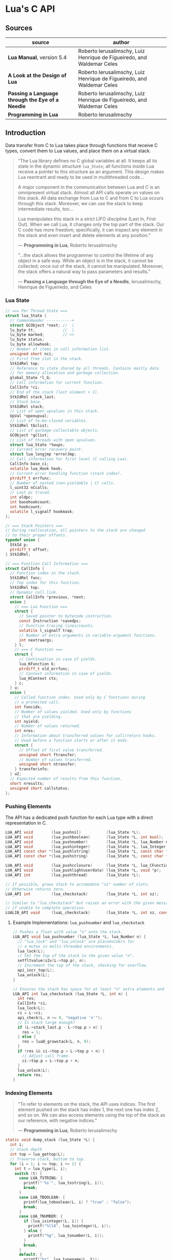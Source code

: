 * Lua's C API

** Sources

| source                                           | author                                                                 |
|--------------------------------------------------+------------------------------------------------------------------------|
| *Lua Manual*, version 5.4                        | Roberto Ierusalimschy, Luiz Henrique de Figueiredo, and Waldemar Celes |
| *A Look at the Design of Lua*                    | Roberto Ierusalimschy, Luiz Henrique de Figueiredo, and Waldemar Celes |
| *Passing a Language through the Eye of a Needle* | Roberto Ierusalimschy, Luiz Henrique de Figueiredo, and Waldemar Celes |
| *Programming in Lua*                             | Roberto Ierusalimschy                                                  |

** Introduction

Data transfer from C to Lua takes place through functions that receive C types, convert them
to Lua values, and place them on a virtual stack.

#+begin_quote
  "The Lua library defines no C global variables at all. It keeps all its state in the dynamic
   structure ~lua_State~; all functions inside Lua receive a pointer to this structure as an
   argument. This design makes Lua reentrant and ready to be used in multithreaded code...

   A major component in the communication between Lua and C is an omnipresent virtual stack.
   Almost all API calls operate on values on this stack. All data exchange from Lua to C and
   from C to Lua occurs through this stack. Moreover, we can use the stack to keep intermediate
   results, too...

   Lua manipulates this stack in a strict LIFO discipline (Last In, First Out). When we call Lua,
   it changes only the top part of the stack. Our C code has more freedom; specifically, it can
   inspect any element in the stack and even insert and delete elements at any position."

   — *Programming in Lua*, Roberto Ierusalimschy

  "...the stack allows the programmer to control the lifetime of any object in a safe way. While an
   object is in the stack, it cannot be collected; once out of the stack, it cannot be manipulated.
   Moreover, the stack offers a natural way to pass parameters and results."

   — *Passing a Language through the Eye of a Needle*, Ierusalimschy, Henrique de Figueiredo, and Celes
#+end_quote

*** Lua State

#+begin_src c
  // === Per Thread State ===
  struct lua_State {
    // CommonHeader -----------+
    struct GCObject *next; //  |
    lu_byte tt;            //  |
    lu_byte marked;        // <+
    lu_byte status;
    lu_byte allowhook;
    // Number of items in call information list.
    unsigned short nci;
    // First free slot in the stack.
    StkIdRel top;
    // Reference to state shared by all threads. Contains mostly data
    // for memory allocation and garbage collection.
    global_State *l_G;
    // Call information for current function.
    CallInfo *ci;
    // End of the stack (last element + 1).
    StkIdRel stack_last;
    // Stack base.
    StkIdRel stack;
    // List of open upvalues in this stack.
    UpVal *openupval;
    // List of to-be-closed variables.
    StkIdRel tbclist;
    // List of garbage-collectable objects.
    GCObject *gclist;
    // List of threads with open upvalues.
    struct lua_State *twups;
    // Current error recovery point.
    struct lua_longjmp *errorJmp;
    // Call information for first level (C calling Lua).
    CallInfo base_ci;
    volatile lua_Hook hook;
    // Current error handling function (stack index).
    ptrdiff_t errfunc;
    // Number of nested (non-yieldable | C) calls.
    l_uint32 nCcalls;
    // Last pc traced.
    int oldpc;
    int basehookcount;
    int hookcount;
    volatile l_signalT hookmask;
  };

  // === Stack Pointers ===
  // During reallocation, all pointers to the stack are changed
  // to their proper offsets.
  typedef union {
    StkId p;
    ptrdiff_t offset;
  } StkIdRel;

  // === Function Call Information ===
  struct CallInfo {
    // Function index in the stack.
    StkIdRel func;
    // Top index for this function.
    StkIdRel top;
    // Dynamic call link.
    struct CallInfo *previous, *next;
    union {
      // === Lua Function ===
      struct {
        // Saved pointer to bytecode instruction.
        const Instruction *savedpc;
        // Function tracing lines/counts.
        volatile l_signalT trap;
        // Number of extra arguments in variable-argument functions.
        int nextraargs;
      } l;
      // === C Function ===
      struct {
        // Continuation in case of yields.
        lua_KFunction k;
        ptrdiff_t old_errfunc;
        // Context information in case of yields.
        lua_KContext ctx;
      } c;
    } u;
    union {
      // Called function index. Used only by C functions during
      // a protected call.
      int funcidx;
      // Number of values yielded. Used only by functions
      // that are yielding.
      int nyield;
      // Number of values returned.
      int nres;
      // Information about transferred values for call/return hooks.
      // Used before a function starts or after it ends.
      struct {
        // Offset of first value transferred.
        unsigned short ftransfer;
        // Number of values transferred.
        unsigned short ntransfer;
      } transferinfo;
    } u2;
    // Expected number of results from this function.
    short nresults;
    unsigned short callstatus;
  };
#+end_src

*** Pushing Elements

The API has a dedicated push function for each Lua type with a direct representation in C.

#+begin_src c
  LUA_API void        (lua_pushnil)           (lua_State *L);
  LUA_API void        (lua_pushboolean)       (lua_State *L, int bool);
  LUA_API void        (lua_pushnumber)        (lua_State *L, lua_Number n);
  LUA_API void        (lua_pushinteger)       (lua_State *L, lua_Integer n);
  LUA_API const char *(lua_pushlstring)       (lua_State *L, const char *s, size_t len);
  LUA_API const char *(lua_pushstring)        (lua_State *L, const char *s);

  LUA_API void        (lua_pushcclosure)      (lua_State *L, lua_CFunction fn, int n);
  LUA_API void        (lua_pushlightuserdata) (lua_State *L, void *p);
  LUA_API int         (lua_pushthread)        (lua_State *L);

  // If possible, grows stack to accomodate "sz" number of slots.
  // Otherwise returns zero.
  LUA_API int         (lua_checkstack)        (lua_State *L, int sz);

  // Similar to "lua_checkstack" but raises an error with the given message
  // if unable to complete operation.
  LUALIB_API void     (luaL_checkstack)       (lua_State *L, int sz, const char *msg);
#+end_src

**** Example Implementations: ~lua_pushnumber~ and ~lua_checkstack~

#+begin_src c
  // Pushes a float with value "n" onto the stack.
  LUA_API void lua_pushnumber (lua_State *L, lua_Number n) {
    // "lua_lock" and "lua_unlock" are placeholders for
    // a mutex in multi-threaded environments.
    lua_lock(L);
    // Set the top of the stack to the given value "n".
    setfltvalue(s2v(L->top.p), n);
    // Increment the top of the stack, checking for overflow.
    api_incr_top(L);
    lua_unlock(L);
  }

  // Ensures the stack has space for at least "n" extra elements and grows it accordingly.
  LUA_API int lua_checkstack (lua_State *L, int n) {
    int res;
    CallInfo *ci;
    lua_lock(L);
    ci = L->ci;
    api_check(L, n >= 0, "negative 'n'");
    // Is stack large enough?
    if (L->stack_last.p - L->top.p > n) {
      res = 1;
    } else {
      res = luaD_growstack(L, n, 0);
    }
    if (res && ci->top.p < L->top.p + n) {
      // Adjust call frame.
      ci->top.p = L->top.p + n;
    }
    lua_unlock(L);
    return res;
  }
#+end_src

*** Indexing Elements

#+begin_quote
  "To refer to elements on the stack, the API uses indices. The first element pushed on the stack
   has index 1, the next one has index 2, and so on. We can also access elements using the top of
   the stack as our reference, with negative indices."

   — *Programming in Lua*, Roberto Ierusalimschy
#+end_quote

#+begin_src c
  static void dump_stack (lua_State *L) {
    int i;
    // Stack depth
    int top = lua_gettop(L);
    // Traverse stack, bottom to top.
    for (i = 1; i <= top; i += 1) {
      int t = lua_type(L, i);
      switch (t) {
        case LUA_TSTRING: {
          printf("'%s'", lua_tostring(L, i));
          break;
        }
        case LUA_TBOOLEAN: {
          printf(lua_toboolean(L, i) ? "true" : "false");
          break;
        }
        case LUA_TNUMBER: {
          if (lua_isinteger(L, i)) {
            printf("%lld", lua_tointeger(L, i));
          } else {
            printf("%g", lua_tonumber(L, i));
          }
          break;
        }
        default: {
          printf("%s", lua_typename(L, t));
          break;
        }
      }
      // Separator
      printf(" ");
    }
    // End
    printf("\n");
  }
#+end_src

*** Basic Stack Manipulation

#+begin_src c
  // Returns the number of elements on the stack, which is also the top element's index.
  LUA_API int  (lua_gettop)    (lua_State *L);

  // Sets the number of elements on the stack. lua_settop(L, 0) empties the stack.
  LUA_API void (lua_settop)    (lua_State *L, int idx);

  // Pushes onto the stack a copy of the element at the given index.
  LUA_API void (lua_pushvalue) (lua_State *L, int idx);

  // Rotates the stack elements from the given index to the top of the stack by "n" positions.
  LUA_API void (lua_rotate)    (lua_State *L, int idx, int n);

  // Copies the element at one index into another, leaving the original untouched.
  LUA_API void (lua_copy)      (lua_State *L, int fromidx, int toidx);

  // Removes element at given index, shifting elements above it to fill in the gap.
  #define lua_remove(L, idx)   (lua_rotate(L, (idx), -1), lua_pop(L, 1))

  // Inserts top element into given index, shifting elements above to open space.
  #define lua_insert(L, idx)   lua_rotate(L, (idx), 1)

  // Pops an element and sets it at the given index.
  #define lua_replace(L, idx)  (lua_copy(L, -1, (idx)), lua_pop(L, 1))

  // Pops n elements from the stack.
  #define lua_pop(L, n)        lua_settop(L, -(n) - 1)
#+end_src

| function                          | stack                                 |
|-----------------------------------+---------------------------------------|
| ~lua_State *L = luaL_newstate();~ | []                                    |
| ~lua_pushboolean(L, 1);~          | [ true ]                              |
| ~lua_pushnumber(L, 10);~          | [ true, 10 ]                          |
| ~lua_pushnil(L);~                 | [ true, 10, nil ]                     |
| ~lua_pushstring(L, "hello");~     | [ true, 10, nil, "hello" ]            |
| ~lua_pushvalue(L, -4);~           | [ true, 10, nil, "hello", true ]      |
| ~lua_replace(L, 3);~              | [ true, 10, true, "hello" ]           |
| ~lua_settop(L, 6);~               | [ true, 10, true, "hello", nil, nil ] |
| ~lua_rotate(L, 3, 1);~            | [ true, 10, nil, true, "hello", nil ] |
| ~lua_remove(L, -3);~              | [ true, 10, nil, "hello", nil ]       |
| ~lua_settop(L, -5);~              | [ true ]                              |
| ~lua_close(L);~                   |                                       |

**** Example Implementations: ~lua_gettop~ and ~lua_settop~

#+begin_src c 
  // Returns the number of elements on the stack, which is also the top element's index.  
  LUA_API int lua_gettop (lua_State *L) {
    return cast_int(L->top.p - (L->ci->func.p + 1));
  }

  // Sets the number of elements on the stack. lua_settop(L, 0) empties the stack.
  LUA_API void lua_settop (lua_State *L, int idx) {
    CallInfo *ci;
    StkId func, newtop;
    ptrdiff_t diff;
    lua_lock(L);
    ci = L->ci;
    func = ci->func.p;
    if (idx >= 0) {
      api_check(L, idx <= ci->top.p - (func + 1), "new top too large");
      diff = ((func + 1) + idx) - L->top.p;
      for (; diff > 0; diff--) {
        // Clear new slots.
        setnilvalue(s2v(L->top.p++));
      }
    } else {
      api_check(L, -(idx+1) <= (L->top.p - (func + 1)), "invalid new top");
      diff = idx + 1;
    }
    api_check(L, L->tbclist.p < L->top.p, "previous pop of an unclosed slot");
    newtop = L->top.p + diff;
    if (diff < 0 && L->tbclist.p >= newtop) {
      lua_assert(hastocloseCfunc(ci->nresults));
      newtop = luaF_close(L, newtop, CLOSEKTOP, 0);
    }
    // Correct top only after closing any upvalues.
    L->top.p = newtop;
    lua_unlock(L);
  }
#+end_src

** Memory Allocation

#+begin_quote
  "The Lua core does not assume anything about how to allocate memory. It calls neither ~malloc~ nor
   ~realloc~ to allocate memory. Instead, it does all its memory allocation and deallocation through
   one single allocation function, which the user must provide when she creates a Lua state."

  — *Programming in Lua*, Roberto Ierusalimschy
#+end_quote

The auxiliary function ~luaL_newstate~ creates a Lua state with a default allocation function.
This default function uses the standard functions ~malloc~, ~realloc~, and ~free~ from the C
standard library. The primitive ~lua_newstate~, on the other hand, requires that the user
provide their own allocation function, which provides resource management for the entire
Lua application.

#+begin_src c
  // "lua_newstate" takes two arguments: an allocation function and a user data.
  lua_State *lua_newstate(lua_Alloc f, void *ud);

  // All allocation functions must match the "lua_Alloc" type signature.
  // where ud    = user data
  //       ptr   = memory block address
  //       osize = original block size
  //       nsize = requested block size
  typedef void * (*lua_Alloc) (void *ud, void *ptr, size_t osize, size_t nsize);

  // "luaL_newstate" as defined in "lauxlib.c".
  void *l_alloc (void *ud, void *ptr, size_t osize, size_t nsize) {
    // Not used.
    (void)ud; (void)osize;
    if (nsize == 0) {
      free(ptr);
      return NULL;
    } else {
      return realloc(ptr, nsize);
    }
  }
#+end_src

** Calling Lua from C

#+begin_src c
  // === Lua Function Call ===
  //
  // a = f("how", t.x, 14)

  // === C Function Call ===

  // Function to be called.
  lua_getglobal(L, "f");
  // 1st argument.
  lua_pushliteral(L, "how");
  // Table to be indexed.
  lua_getglobal(L, "t");
  // Push the result of 2nd argument "t.x".
  lua_getfield(L, -1, "x");
  // Remove "t" from the stack.
  lua_remove(L, -2);
  // 3rd argument.
  lua_pushinteger(L, 14);
  // Call "f" with 3 arguments and return 1 result.
  // Pop "f" and its inputs. Push output from "f".
  lua_call(L, 3, 1);
  // Set output from "f" to global "a".
  lua_setglobal(L, "a");
#+end_src

** Lua Standalone Interpreter

#+begin_quote
  "To properly handle errors in our application code, we must call our code through Lua,
   so that it sets an appropriate context to catch errors — that is, it runs the code in
   the context of a ~setjmp~. In the same way that we can run Lua code in protected mode
   using ~pcall~, we can run C code using ~lua_pcall~. More specifically, we pack the code
   in a function and call that function through Lua, using ~lua_pcall~. With this setting,
   our C code will run in protected mode. Even in case of memory-allocation failure,
   ~lua_pcall~ returns a proper error code, leaving the interpreter in a consistent state.

   ...When we write library functions for Lua, however, usually they do not need to handle
   errors. Errors raised by a library function will be caught either by a ~pcall~ in Lua or
   by a ~lua_pcall~ in the application code. So, whenever a function in a C library detects
   an error, it can simply call ~lua_error~ (or better yet ~luaL_error~, which formats the error
   message and then calls ~lua_error~). The function ~lua_error~ tidies any loose ends in the
   Lua system and jumps back to the protected call that originated that execution, passing
   along the error message."

  - *Programming in Lua*, Roberto Ierusalimschy
#+end_quote

Lua is implemented not as a standalone program, but as a C library. The standalone Lua interpreter
is an interface that feeds files and strings from the user to the Lua library.

#+begin_src c
  // === Standard Libraries ===
  // Portions from "linit.c" and "lauxlib.c".

  static const luaL_Reg loadedlibs[] = {
    { LUA_GNAME,       luaopen_base },
    { LUA_LOADLIBNAME, luaopen_package },
    { LUA_COLIBNAME,   luaopen_coroutine },
    { LUA_TABLIBNAME,  luaopen_table },
    { LUA_IOLIBNAME,   luaopen_io },
    { LUA_OSLIBNAME,   luaopen_os },
    { LUA_STRLIBNAME,  luaopen_string },
    { LUA_MATHLIBNAME, luaopen_math },
    { LUA_UTF8LIBNAME, luaopen_utf8 },
    { LUA_DBLIBNAME,   luaopen_debug },
    { NULL,            NULL }
  };

  LUALIB_API void luaL_openlibs (lua_State *L) {
    const luaL_Reg *lib;
    for (lib = loadedlibs; lib->func; lib++) {
      luaL_requiref(L, lib->name, lib->func, 1);
      lua_pop(L, 1);
    }
  }

  LUALIB_API void luaL_requiref (lua_State *L, const char *modname, lua_CFunction openf, int glb) {
    luaL_getsubtable(L, LUA_REGISTRYINDEX, LUA_LOADED_TABLE);
    // LOADED[modname]
    lua_getfield(L, -1, modname);
     // Package not already loaded?
    if (!lua_toboolean(L, -1)) {
      // Remove field.
      lua_pop(L, 1);
      lua_pushcfunction(L, openf);
      // Argument to open function.
      lua_pushstring(L, modname);
      // Call "openf" to open module.
      lua_call(L, 1, 1);
      // Make copy of module (call result).
      lua_pushvalue(L, -1);
      // LOADED[modname] = module
      lua_setfield(L, -3, modname);
    }
    // Remove LOADED table.
    lua_remove(L, -2);
    if (glb) {
      // Copy of module.
      lua_pushvalue(L, -1);
      // _G[modname] = module
      lua_setglobal(L, modname);
    }
  }

  // === Lua Standalone Interpreter ===
  // Portions from "lua.c".

  // Main body of the Lua stand-alone intepreter. Called in protected mode.
  // Parses and handles all arguments to the main program.
  static int pmain (lua_State *L) {
    int argc = (int)lua_tointeger(L, 1);
    char **argv = (char **)lua_touserdata(L, 2);
    int script;
    // Traverses all arguments from "argv" and returns a mask of those
    // arguments before running any Lua code. Returns an error code if it
    // finds any invalid arguments.
    int args = collectargs(argv, &script);

    // First argument is not an option.
    int optlim = (script > 0) ? script : argc;
    // Check that interpreter has the correct version.
    luaL_checkversion(L);

    // Bad arguments?
    if (args == has_error) {
      print_usage(argv[script]);
      return 0;
    }
    // Option '-v'?
    if (args & has_v) {
      print_version();
    }
    // Option '-E'?
    if (args & has_E) {
      lua_pushboolean(L, 1);
      // Signal for libraries to ignore environment variables.
      lua_setfield(L, LUA_REGISTRYINDEX, "LUA_NOENV");
    }
    // Open standard libraries.
    luaL_openlibs(L);
    // Create table 'arg'
    createargtable(L, argv, argc, script);
    // Start GC in generational mode.
    lua_gc(L, LUA_GCRESTART);
    lua_gc(L, LUA_GCGEN, 0, 0);
    // No option '-E'?
    if (!(args & has_E)) {
      // Run LUA_INIT
      if (handle_luainit(L) != LUA_OK) {
        return 0;
      }
    }
    // Execute arguments '-e' and '-l'.
    if (!runargs(L, argv, optlim))
      return 0;
    // Execute main script (if there is one).
    if (script > 0) {
      if (handle_script(L, argv + script) != LUA_OK)
        return 0;
    }
    // If -i option, run read-eval-print loop.
    if (args & has_i) {
      doREPL(L);
    } else if (script < 1 && !(args & (has_e | has_v))) {
      if (lua_stdin_is_tty()) {
        print_version();
        doREPL(L);
      } else {
        // Executes stdin as a file.
        dofile(L, NULL);
      }
    }
    // Signal no errors.
    lua_pushboolean(L, 1);
    return 1;
  }

  // The requisite main program as implemented in the Lua stand-alone interpreter.
  int main (int argc, char *argv[]) {
    int status, result;
    // Create thread state.
    lua_State *L = luaL_newstate();
    if (L == NULL) {
      l_message(argv[0], "cannot create state: not enough memory");
      return EXIT_FAILURE;
    }
    // Stop garbage collection while building state
    lua_gc(L, LUA_GCSTOP);
    // Prepare call to 'pmain' in protected mode.
    lua_pushcfunction(L, &pmain);
    // 1st argument.
    lua_pushinteger(L, argc);
    // 2nd argument.
    lua_pushlightuserdata(L, argv);
    // Call 'pmain'.
    status = lua_pcall(L, 2, 1, 0);
    // Get result.
    result = lua_toboolean(L, -1);
    report(L, status);
    lua_close(L);
    return (result && status == LUA_OK) ? EXIT_SUCCESS : EXIT_FAILURE;
  }
#+end_src

** Lua C Map Function

For C functions registered in Lua's virtual machine, arguments must be passed through
the stack, not as arguments to the function. A C function receives its arguments
from the stack in direct order, where the first index corresponds to the function's
first argument. To return values to Lua, a C function pushes its results onto the
stack, also in direct order, and returns in C the number of results.

- ~lua_CFunction~ :: ~typedef int (*lua_CFunction) (lua_State *L)~

#+begin_src c
  // === C API ===

  #include "lua.h"
  #include "lauxlib.h"

  lua_State *L = luaL_newstate();
  luaL_openlibs(L);

  int f_map (lua_State *L) {
    int i, n;

    // 1st argument must be a table (t).
    luaL_checktype(L, 1, LUA_TTABLE);

    // 2nd argument must be a function (f).
    luaL_checktype(L, 2, LUA_TFUNCTION);

    // Get size of table
    n = luaL_len(L, 1);

    for (i = 1; i <= n; i += 1) {
      // Push f
      lua_pushvalue(L, 2);
      // Push t[i]
      lua_geti(L, 1, i);
      // Call f(t[i])
      lua_call(L, 1, 1);
      // t[i] = result
      lua_seti(L, 1, i);
    }
    // Number of results left on the stack.
    return 0;
  }

  lua_pushfunction(L, f_map);
  lua_setglobal(L, "map");

  // === Lua ===
  //
  // array = { 1, 2, 3, 4 }
  // map(array, function (x) return x * x end)
  // array --> { 1, 4, 9, 16 }
#+end_src

** Lua C String Function

#+begin_src c
  // === C API ===

  #include <ctype.h>

  #include "lua.h"
  #include "lauxlib.h"

  lua_State *L = luaL_newstate();
  luaL_openlibs(L);

  // Uppercase a string, using a buffer.
  static int f_uppercase (lua_State *L) {
    size_t l;
    size_t i;
    // Declare a buffer.
    luaL_Buffer b;

    // Ensure argument is a string.
    const char *s = luaL_checklstring(L, 1, &l);

    // Initialize buffer.
    char *p = luaL_buffinitsize(L, &b, l);

    // For each character in the buffer, uppercase that character.
    for (i = 0; i < l; i += 1) {
      p[i] = toupper(uchar(s[i]));
    }

    // Flush buffer. Leave resulting string on the stack.
    luaL_pushresultsize(&b, l);

    // Number of results left on the stack.
    return 1;
  }

  lua_pushfunction(L, f_uppercase);
  lua_setglobal(L, "uppercase");

  // === Lua ===
  //
  // uppercase("abc") -->  "ABC"
#+end_src

Lua's generic buffer implementation.

#+begin_src c
  // LUAI_MAXALIGN defines fields that, when used in a union, ensure
  // maximum alignment for the other items in that union.
  //
  // LUAI_MAXALIGN -> lua_Number n; double u; void *s; lua_Integer i; long l

  struct luaL_Buffer {
    char *b;      // Buffer address
    size_t size;  // Buffer size
    size_t n;     // Number of characters in buffer
    lua_State *L;
    union {
      LUAI_MAXALIGN;            // Ensure maximum alignment for buffer
      char b[LUAL_BUFFERSIZE];  // Initial buffer
    } init;
  };
#+end_src

** Lua C Bit Array

The Lua type ~userdata~ allows the creation of C data structures within the Lua environment.
~userdata~ contain memory blocks managed by the Lua VM, which are transparently accessible
to C code but are opaque objects when accessed by Lua.

Lua's only predefined operations for ~userdata~ are assignment and identity testing.
Metatables provide user-defined operations.

#+begin_src c
  #include <stddef.h>
  #include <limits.h>

  #include "lua.h"
  #include "lauxlib.h"

  // Boolean arrays where each entry is stored in a single bit.

  // Number of bits in an unsigned integer.
  #define BITS_PER_WORD (CHAR_BIT * sizeof(unsigned int))
  // Word that stores bit that corresponds to a given index.
  #define I_WORD(i) ((unsigned int)(i) / BITS_PER_WORD)
  // Mask to access the correct bit inside the word.
  #define I_BIT(i) (1 << ((unsigned int)(i) % BITS_PER_WORD))

  #define checkarray(L) (BitArray *)luaL_checkudata(L, 1, "LuaBook.array")

  typedef struct BitArray {
    int size;
    // Variable part. "values[1]" is a placeholder. This is the C89 idiom
    // for declaring variable-sized arrays inside structs. C99 would declare
    // "values[]" instead. This syntax is called the "flexible array member".
    unsigned int values[1];
  } BitArray;

  static int newarray(lua_State *L) {
    int i;
    size_t nbytes;
    BitArray *a;

    // Number of bits
    int n = (int)luaL_checkinteger(L, 1);
    luaL_argcheck(L, n >= 1, 1, "invalid size");
    // The size of an array with "n" elements. Subtracts one from "n"
    // because the original structure already includes space for one
    // element.
    nbytes = sizeof(BitArray) + I_WORD(n - 1) * sizeof(unsigned int);
    a = (BitArray *)lua_newuserdata(L, nbytes);

    a->size = n;
    for (i = 0; i <= I_WORD(n - 1); i++) {
        // Initialize array.
        a->values[i] = 0;
    }

    luaL_getmetatable(L, "LuaBook.array");
    lua_setmetatable(L, -2);

    // New userdata is already on the stack.
    return 1;
  }

  static int getsize(lua_State *L) {
    BitArray *a = checkarray(L);
    lua_pushinteger(L, a->size);
    return 1;
  }

  static unsigned int *getparams(lua_State *L, unsigned int *mask) {
    BitArray *a = checkarray(L);
    int index = (int)luaL_checkinteger(L, 2) - 1;

    luaL_argcheck(L, 0 <= index && index < a->size, 2, "index out of range");

    // Mask to access correct bit.
    *mask = I_BIT(index);
    // Word address.
    return &a->values[I_WORD(index)];
  }

  static int setarray(lua_State *L) {
    unsigned int mask;
    unsigned int *entry = getparams(L, &mask);
    luaL_checkany(L, 3);
    if (lua_toboolean(L, 3)) {
      *entry |= mask;
    } else {
      *entry &= ~mask;
    }
    return 0;
  }

  static int getarray(lua_State *L) {
    unsigned int mask;
    unsigned int *entry = getparams(L, &mask);
    lua_pushboolean(L, *entry & mask);
    return 1;
  }

  int array2string(lua_State *L) {
    BitArray *a = checkarray(L);
    lua_pushfstring(L, "array(%d)", a->size);
    return 1;
  }

  static const struct luaL_Reg arraylib_f[] = {
    { "new", newarray },
    { NULL,  NULL }
  };
  
  static const struct luaL_Reg arraylib_m[] = {
    { "__newindex", setarray },
    { "__index",    getarray },
    { "__len",      getsize },
    { "__tostring", array2string },
    { NULL,         NULL }
  };

  // "luaopen_<module name>" is a naming convention used by "require"
  // to find loaders for C libraries.
  int luaopen_array(lua_State *L) {
    // Creates a metatable registered with "LuaBook.array".
    luaL_newmetatable(L, "LuaBook.array");
    // Registers functions with table on top of stack. In this case, a metatable.
    luaL_setfuncs(L, arraylib_m, 0);
    // Creates a new table and registers functions from the provided list.
    // Implemented as the macro "(luaL_newlibtable(L, 1), luaL_setfuncs(L, l, 0))".
    luaL_newlib(L, arraylib_f);
    return 1;
  }
#+end_src

** Lua C Directory Iterator

#+begin_src c
  // === Lua Iterator ==
  //
  // for fname in dir.open(".") do
  //     print(fname)
  // end

  // === C Implmentation ===

  #include <dirent.h>
  #include <errno.h>
  #include <string.h>

  #include "lua.h"
  #include "lauxlib.h"

  // Forward declaration for the iterator function.
  static int dir_iter (lua_State *L);

  static int lua_dir (lua_State *L) {
    const char *path = luaL_checkstring(L, 1);

    // Create a userdata to store a DIR address.
    DIR **d = (DIR **)lua_newuserdata(L, sizeof(DIR *));

    // Pre-initialize
    *d = NULL;

    // Set its metatable.
    luaL_getmetatable(L, "LuaBook.dir");
    lua_setmetatable(L, -2);

    // Try to open the given directory.
    *d = opendir(path);
    // Error opening the directory?
    if (*d == NULL) {
      luaL_error(L, "cannot open %s: %s", path, strerror(errno));
    }
    // Creates and returns the iterator function. Its sole upvalue,
    // the directory userdata, is already on the top of the stack.
    lua_pushcclosure(L, dir_iter, 1);
    return 1;
  }

  // Iterator.
  static int dir_iter (lua_State *L) {
    DIR *d = *(DIR **)lua_touserdata(L, lua_upvalueindex(1));
    struct dirent *entry = readdir(d);
    if (entry != NULL) {
      lua_pushstring(L, entry->d_name);
      return 1;
    } else {
      // No more values to return.
      return 0;
    }
  }

  // Garbage collection metamethod.
  static int dir_gc (lua_State *L) {
    DIR *d = *(DIR **)lua_touserdata(L, 1);
    if (d) {
      closedir(d);
    }
    return 0;
  }

  // Add function to registry.
  static const struct luaL_Reg dirlib [] = {
    { "open", lua_dir },
    { NULL,   NULL }
  };

  // Open one-function library.
  int luaopen_dir (lua_State *L) {
    luaL_newmetatable(L, "LuaBook.dir");

    // Set its __gc field.
    lua_pushcfunction(L, dir_gc);
    lua_setfield(L, -2, "__gc");

    // Create the library.
    luaL_newlib(L, dirlib);
    return 1;
  }
#+end_src
